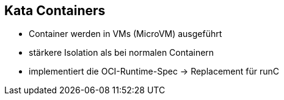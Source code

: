 == Kata Containers

* Container werden in VMs (MicroVM) ausgeführt
* stärkere Isolation als bei normalen Containern
* implementiert die OCI-Runtime-Spec -> Replacement für runC